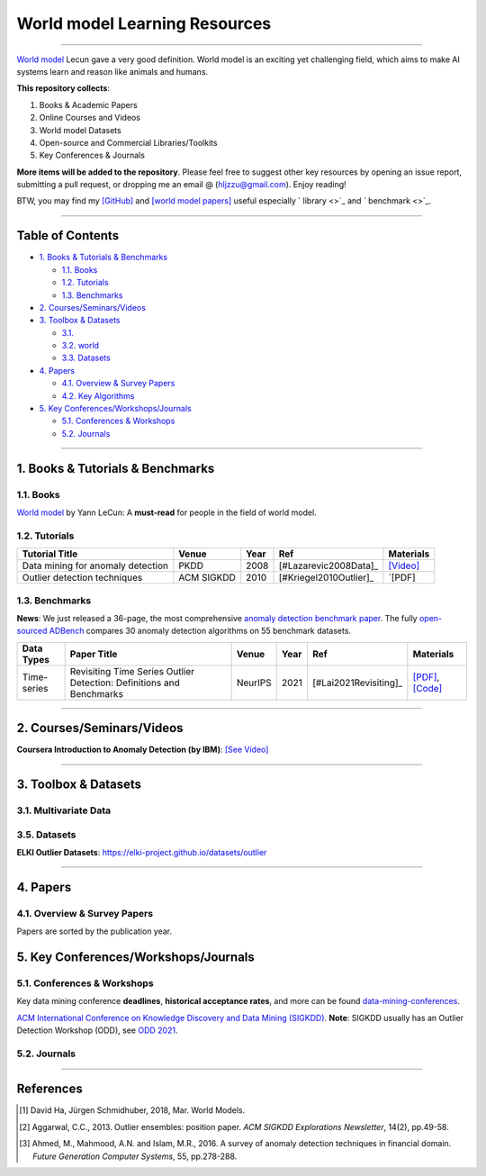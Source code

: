 World model  Learning Resources
====================================

.. image:: https://img.shields.io/github/stars/Tony-Hou/world-model-resources.svg
   :target: https://github.com/Tony-Hou/world-model-resources/stargazers
   :alt: GitHub stars


.. image:: https://img.shields.io/github/forks/Tony-Hou/world-model-resources.svg?color=blue
   :target: https://github.com/Tony-Hou/world-model-resources/network
   :alt: GitHub forks


.. image:: https://img.shields.io/github/license/Tony-Hou/world-model-resources.svg?color=blue
   :target: https://github.com/Tony-Hou/world-model-resources/blob/master/LICENSE
   :alt: License


.. image:: https://awesome.re/badge-flat2.svg
   :target: https://awesome.re/badge-flat2.svg
   :alt: Awesome


.. image:: https://img.shields.io/badge/benchmark_results-pink
   :target: https://github.com/Minqi824/ADBench
   :alt: Benchmark


----

`World model <https://x.com/ylecun/status/1759933365241921817>`_
Lecun gave a very good definition. World model is an exciting yet challenging field,
which aims to make AI systems learn and reason like animals and humans. 


**This repository collects**:


#. Books & Academic Papers 
#. Online Courses and Videos
#. World model Datasets
#. Open-source and Commercial Libraries/Toolkits
#. Key Conferences & Journals


**More items will be added to the repository**.
Please feel free to suggest other key resources by opening an issue report,
submitting a pull request, or dropping me an email @ (hljzzu@gmail.com).
Enjoy reading!

BTW, you may find my `[GitHub] <https://github.com/Tony-Hou>`_ and
`[world model papers] <https://scholar.google.com/citations?user=WLN3QrAAAAAJ&hl=en>`_ useful
especially ` library <>`_ and ` benchmark <>`_.

----

Table of Contents
-----------------


* `1. Books & Tutorials & Benchmarks <#1-books--tutorials--benchmarks>`_

  * `1.1. Books <#11-books>`_
  * `1.2. Tutorials <#12-tutorials>`_
  * `1.3. Benchmarks <#13-benchmarks>`_

* `2. Courses/Seminars/Videos <#2-coursesseminarsvideos>`_
* `3. Toolbox & Datasets <#3-toolbox--datasets>`_

  * `3.1.   <#31>`_
  * `3.2. world  <#32->`_
  * `3.3. Datasets <#35-datasets>`_

* `4. Papers <#4-papers>`_

  * `4.1. Overview & Survey Papers <#41-overview--survey-papers>`_
  * `4.2. Key Algorithms <#42-key-algorithms>`_


* `5. Key Conferences/Workshops/Journals <#5-key-conferencesworkshopsjournals>`_

  * `5.1. Conferences & Workshops <#51-conferences--workshops>`_
  * `5.2. Journals <#52-journals>`_


----


1. Books & Tutorials & Benchmarks
---------------------------------

1.1. Books
^^^^^^^^^^

`World model <https://openreview.net/pdf?id=BZ5a1r-kVsf>`_ 
by Yann LeCun: 
A **must-read** for people in the field of world model. 



1.2. Tutorials
^^^^^^^^^^^^^^

===================================================== ============================================  =====  ============================  ==========================================================================================================================================================================
Tutorial Title                                        Venue                                         Year   Ref                           Materials
===================================================== ============================================  =====  ============================  ==========================================================================================================================================================================
Data mining for anomaly detection                     PKDD                                          2008   [#Lazarevic2008Data]_         `[Video] <http://videolectures.net/ecmlpkdd08_lazarevic_dmfa/>`_
Outlier detection techniques                          ACM SIGKDD                                    2010   [#Kriegel2010Outlier]_        `[PDF] 
===================================================== ============================================  =====  ============================  ==========================================================================================================================================================================


1.3. Benchmarks
^^^^^^^^^^^^^^^

**News**: We just released a 36-page, the most comprehensive `anomaly detection benchmark paper <https://www.andrew.cmu.edu/user/yuezhao2/papers/22-preprint-adbench.pdf>`_.
The fully `open-sourced ADBench <https://github.com/Minqi824/ADBench>`_ compares 30 anomaly detection algorithms on 55 benchmark datasets.


=============  =================================================================================================  ============================  =====  ============================  ==========================================================================================================================================================================
Data Types     Paper Title                                                                                        Venue                         Year   Ref                           Materials
=============  =================================================================================================  ============================  =====  ============================  ==========================================================================================================================================================================
Time-series    Revisiting Time Series Outlier Detection: Definitions and Benchmarks                               NeurIPS                       2021   [#Lai2021Revisiting]_         `[PDF] <https://openreview.net/pdf?id=r8IvOsnHchr>`_, `[Code] <https://github.com/datamllab/tods/tree/benchmark>`_

=============  =================================================================================================  ============================  =====  ============================  ==========================================================================================================================================================================


----

2. Courses/Seminars/Videos
--------------------------

**Coursera Introduction to Anomaly Detection (by IBM)**\ :
`[See Video] <https://www.coursera.org/learn/ai/lecture/ASPv0/introduction-to-anomaly-detection>`_


----

3. Toolbox & Datasets
---------------------

3.1. Multivariate Data
^^^^^^^^^^^^^^^^^^^^^^







3.5. Datasets
^^^^^^^^^^^^^

**ELKI Outlier Datasets**\ : https://elki-project.github.io/datasets/outlier


----


4. Papers
---------

4.1. Overview & Survey Papers
^^^^^^^^^^^^^^^^^^^^^^^^^^^^^

Papers are sorted by the publication year.

======================================================================================================================  ============================  =====  ============================  ==========================================================================================================================================================================
Paper Title                                                                                                             Venue                         Year   Ref                           Materials
======================================================================================================================  ============================  =====  ============================  ==========================================================================================================================================================================
World Models                                                                             NeurIPS             2018   [#DavidHa2018WorldModels]_                `[PDF] <https://worldmodels.github.io>`_


======================================================================================================================  ============================  =====  ============================  ==========================================================================================================================================================================








5. Key Conferences/Workshops/Journals
-------------------------------------

5.1. Conferences & Workshops
^^^^^^^^^^^^^^^^^^^^^^^^^^^^

Key data mining conference **deadlines**, **historical acceptance rates**, and more
can be found `data-mining-conferences <https://github.com/yzhao062/data-mining-conferences>`_.


`ACM International Conference on Knowledge Discovery and Data Mining (SIGKDD) <http://www.kdd.org/conferences>`_. **Note**: SIGKDD usually has an Outlier Detection Workshop (ODD), see `ODD 2021 <https://oddworkshop.github.io/>`_.



5.2. Journals
^^^^^^^^^^^^^


----

References
----------

.. [#DavidHa2018WorldModels] David Ha, Jürgen Schmidhuber, 2018, Mar. World Models.

.. [#Aggarwal2013Outlier] Aggarwal, C.C., 2013. Outlier ensembles: position paper. *ACM SIGKDD Explorations Newsletter*\ , 14(2), pp.49-58.

.. [#Ahmed2016A] Ahmed, M., Mahmood, A.N. and Islam, M.R., 2016. A survey of anomaly detection techniques in financial domain. *Future Generation Computer Systems*\ , 55, pp.278-288.





